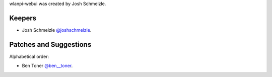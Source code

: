 wlanpi-webui was created by Josh Schmelzle.

Keepers
```````

- Josh Schmelzle `@joshschmelzle <https://github.com/joshschmelzle>`_.

Patches and Suggestions
```````````````````````

Alphabetical order:

- Ben Toner `@ben__toner <https://github.com/bentumbler>`_.